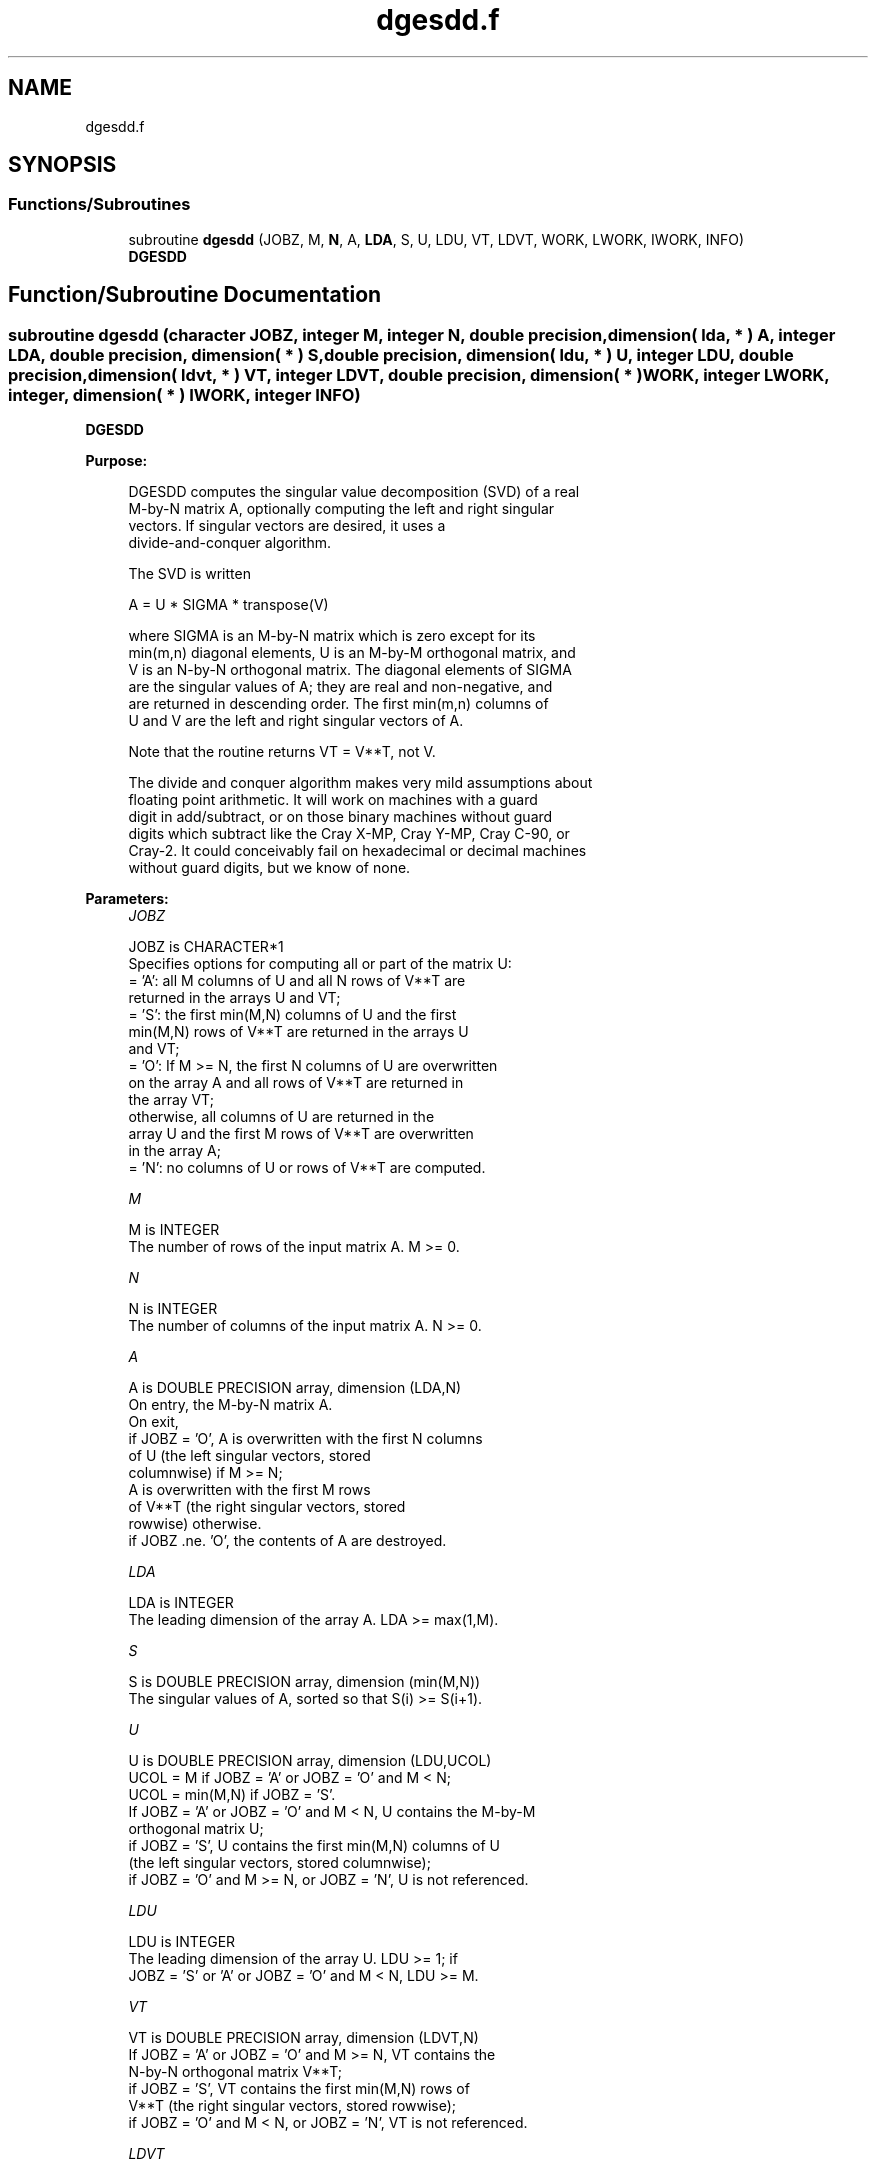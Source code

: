 .TH "dgesdd.f" 3 "Tue Nov 14 2017" "Version 3.8.0" "LAPACK" \" -*- nroff -*-
.ad l
.nh
.SH NAME
dgesdd.f
.SH SYNOPSIS
.br
.PP
.SS "Functions/Subroutines"

.in +1c
.ti -1c
.RI "subroutine \fBdgesdd\fP (JOBZ, M, \fBN\fP, A, \fBLDA\fP, S, U, LDU, VT, LDVT, WORK, LWORK, IWORK, INFO)"
.br
.RI "\fBDGESDD\fP "
.in -1c
.SH "Function/Subroutine Documentation"
.PP 
.SS "subroutine dgesdd (character JOBZ, integer M, integer N, double precision, dimension( lda, * ) A, integer LDA, double precision, dimension( * ) S, double precision, dimension( ldu, * ) U, integer LDU, double precision, dimension( ldvt, * ) VT, integer LDVT, double precision, dimension( * ) WORK, integer LWORK, integer, dimension( * ) IWORK, integer INFO)"

.PP
\fBDGESDD\fP  
.PP
\fBPurpose: \fP
.RS 4

.PP
.nf
 DGESDD computes the singular value decomposition (SVD) of a real
 M-by-N matrix A, optionally computing the left and right singular
 vectors.  If singular vectors are desired, it uses a
 divide-and-conquer algorithm.

 The SVD is written

      A = U * SIGMA * transpose(V)

 where SIGMA is an M-by-N matrix which is zero except for its
 min(m,n) diagonal elements, U is an M-by-M orthogonal matrix, and
 V is an N-by-N orthogonal matrix.  The diagonal elements of SIGMA
 are the singular values of A; they are real and non-negative, and
 are returned in descending order.  The first min(m,n) columns of
 U and V are the left and right singular vectors of A.

 Note that the routine returns VT = V**T, not V.

 The divide and conquer algorithm makes very mild assumptions about
 floating point arithmetic. It will work on machines with a guard
 digit in add/subtract, or on those binary machines without guard
 digits which subtract like the Cray X-MP, Cray Y-MP, Cray C-90, or
 Cray-2. It could conceivably fail on hexadecimal or decimal machines
 without guard digits, but we know of none.
.fi
.PP
 
.RE
.PP
\fBParameters:\fP
.RS 4
\fIJOBZ\fP 
.PP
.nf
          JOBZ is CHARACTER*1
          Specifies options for computing all or part of the matrix U:
          = 'A':  all M columns of U and all N rows of V**T are
                  returned in the arrays U and VT;
          = 'S':  the first min(M,N) columns of U and the first
                  min(M,N) rows of V**T are returned in the arrays U
                  and VT;
          = 'O':  If M >= N, the first N columns of U are overwritten
                  on the array A and all rows of V**T are returned in
                  the array VT;
                  otherwise, all columns of U are returned in the
                  array U and the first M rows of V**T are overwritten
                  in the array A;
          = 'N':  no columns of U or rows of V**T are computed.
.fi
.PP
.br
\fIM\fP 
.PP
.nf
          M is INTEGER
          The number of rows of the input matrix A.  M >= 0.
.fi
.PP
.br
\fIN\fP 
.PP
.nf
          N is INTEGER
          The number of columns of the input matrix A.  N >= 0.
.fi
.PP
.br
\fIA\fP 
.PP
.nf
          A is DOUBLE PRECISION array, dimension (LDA,N)
          On entry, the M-by-N matrix A.
          On exit,
          if JOBZ = 'O',  A is overwritten with the first N columns
                          of U (the left singular vectors, stored
                          columnwise) if M >= N;
                          A is overwritten with the first M rows
                          of V**T (the right singular vectors, stored
                          rowwise) otherwise.
          if JOBZ .ne. 'O', the contents of A are destroyed.
.fi
.PP
.br
\fILDA\fP 
.PP
.nf
          LDA is INTEGER
          The leading dimension of the array A.  LDA >= max(1,M).
.fi
.PP
.br
\fIS\fP 
.PP
.nf
          S is DOUBLE PRECISION array, dimension (min(M,N))
          The singular values of A, sorted so that S(i) >= S(i+1).
.fi
.PP
.br
\fIU\fP 
.PP
.nf
          U is DOUBLE PRECISION array, dimension (LDU,UCOL)
          UCOL = M if JOBZ = 'A' or JOBZ = 'O' and M < N;
          UCOL = min(M,N) if JOBZ = 'S'.
          If JOBZ = 'A' or JOBZ = 'O' and M < N, U contains the M-by-M
          orthogonal matrix U;
          if JOBZ = 'S', U contains the first min(M,N) columns of U
          (the left singular vectors, stored columnwise);
          if JOBZ = 'O' and M >= N, or JOBZ = 'N', U is not referenced.
.fi
.PP
.br
\fILDU\fP 
.PP
.nf
          LDU is INTEGER
          The leading dimension of the array U.  LDU >= 1; if
          JOBZ = 'S' or 'A' or JOBZ = 'O' and M < N, LDU >= M.
.fi
.PP
.br
\fIVT\fP 
.PP
.nf
          VT is DOUBLE PRECISION array, dimension (LDVT,N)
          If JOBZ = 'A' or JOBZ = 'O' and M >= N, VT contains the
          N-by-N orthogonal matrix V**T;
          if JOBZ = 'S', VT contains the first min(M,N) rows of
          V**T (the right singular vectors, stored rowwise);
          if JOBZ = 'O' and M < N, or JOBZ = 'N', VT is not referenced.
.fi
.PP
.br
\fILDVT\fP 
.PP
.nf
          LDVT is INTEGER
          The leading dimension of the array VT.  LDVT >= 1;
          if JOBZ = 'A' or JOBZ = 'O' and M >= N, LDVT >= N;
          if JOBZ = 'S', LDVT >= min(M,N).
.fi
.PP
.br
\fIWORK\fP 
.PP
.nf
          WORK is DOUBLE PRECISION array, dimension (MAX(1,LWORK))
          On exit, if INFO = 0, WORK(1) returns the optimal LWORK;
.fi
.PP
.br
\fILWORK\fP 
.PP
.nf
          LWORK is INTEGER
          The dimension of the array WORK. LWORK >= 1.
          If LWORK = -1, a workspace query is assumed.  The optimal
          size for the WORK array is calculated and stored in WORK(1),
          and no other work except argument checking is performed.

          Let mx = max(M,N) and mn = min(M,N).
          If JOBZ = 'N', LWORK >= 3*mn + max( mx, 7*mn ).
          If JOBZ = 'O', LWORK >= 3*mn + max( mx, 5*mn*mn + 4*mn ).
          If JOBZ = 'S', LWORK >= 4*mn*mn + 7*mn.
          If JOBZ = 'A', LWORK >= 4*mn*mn + 6*mn + mx.
          These are not tight minimums in all cases; see comments inside code.
          For good performance, LWORK should generally be larger;
          a query is recommended.
.fi
.PP
.br
\fIIWORK\fP 
.PP
.nf
          IWORK is INTEGER array, dimension (8*min(M,N))
.fi
.PP
.br
\fIINFO\fP 
.PP
.nf
          INFO is INTEGER
          = 0:  successful exit.
          < 0:  if INFO = -i, the i-th argument had an illegal value.
          > 0:  DBDSDC did not converge, updating process failed.
.fi
.PP
 
.RE
.PP
\fBAuthor:\fP
.RS 4
Univ\&. of Tennessee 
.PP
Univ\&. of California Berkeley 
.PP
Univ\&. of Colorado Denver 
.PP
NAG Ltd\&. 
.RE
.PP
\fBDate:\fP
.RS 4
June 2016 
.RE
.PP
\fBContributors: \fP
.RS 4
Ming Gu and Huan Ren, Computer Science Division, University of California at Berkeley, USA 
.RE
.PP

.PP
Definition at line 220 of file dgesdd\&.f\&.
.SH "Author"
.PP 
Generated automatically by Doxygen for LAPACK from the source code\&.
